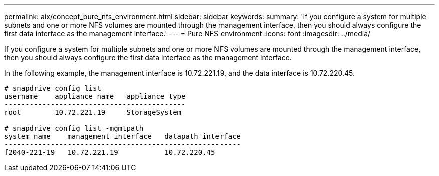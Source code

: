 ---
permalink: aix/concept_pure_nfs_environment.html
sidebar: sidebar
keywords: 
summary: 'If you configure a system for multiple subnets and one or more NFS volumes are mounted through the management interface, then you should always configure the first data interface as the management interface.'
---
= Pure NFS environment
:icons: font
:imagesdir: ../media/

[.lead]
If you configure a system for multiple subnets and one or more NFS volumes are mounted through the management interface, then you should always configure the first data interface as the management interface.

In the following example, the management interface is 10.72.221.19, and the data interface is 10.72.220.45.

----
# snapdrive config list
username    appliance name   appliance type
-------------------------------------------
root        10.72.221.19     StorageSystem

# snapdrive config list -mgmtpath
system name    management interface   datapath interface
--------------------------------------------------------
f2040-221-19   10.72.221.19           10.72.220.45
----
